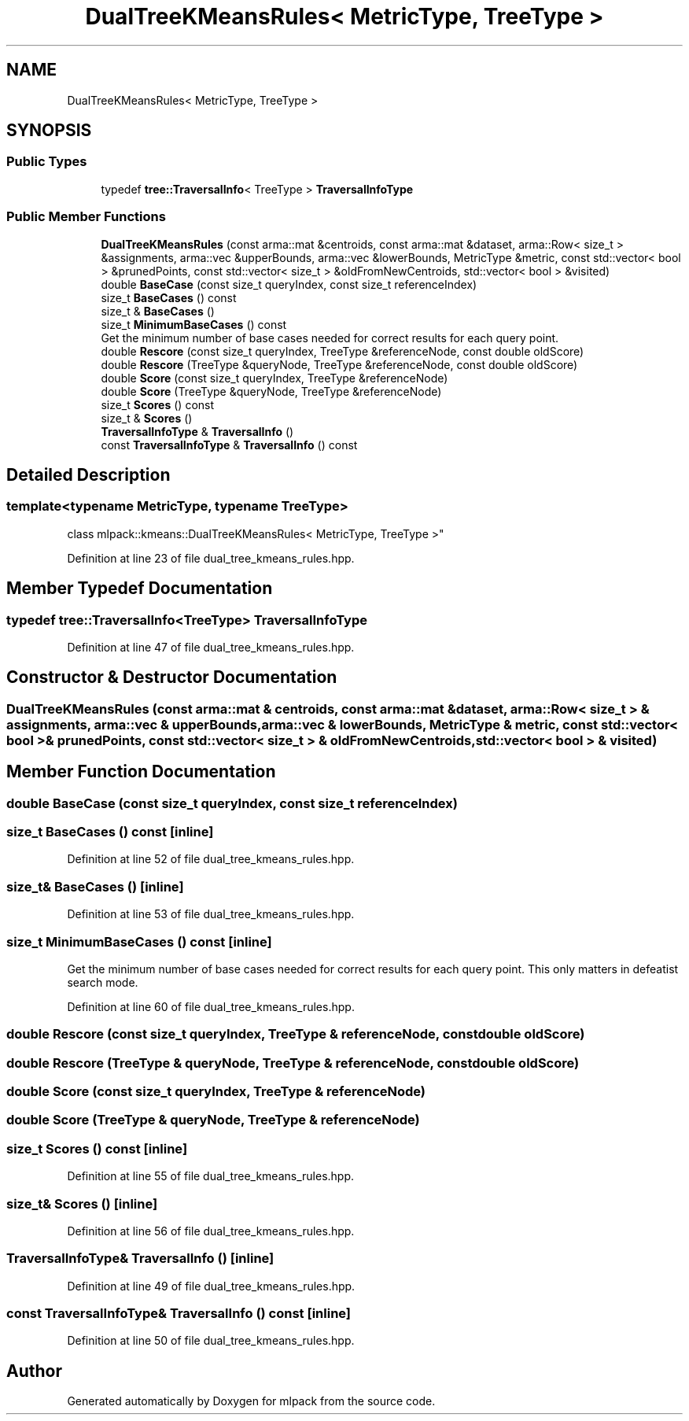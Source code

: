 .TH "DualTreeKMeansRules< MetricType, TreeType >" 3 "Sun Aug 22 2021" "Version 3.4.2" "mlpack" \" -*- nroff -*-
.ad l
.nh
.SH NAME
DualTreeKMeansRules< MetricType, TreeType >
.SH SYNOPSIS
.br
.PP
.SS "Public Types"

.in +1c
.ti -1c
.RI "typedef \fBtree::TraversalInfo\fP< TreeType > \fBTraversalInfoType\fP"
.br
.in -1c
.SS "Public Member Functions"

.in +1c
.ti -1c
.RI "\fBDualTreeKMeansRules\fP (const arma::mat &centroids, const arma::mat &dataset, arma::Row< size_t > &assignments, arma::vec &upperBounds, arma::vec &lowerBounds, MetricType &metric, const std::vector< bool > &prunedPoints, const std::vector< size_t > &oldFromNewCentroids, std::vector< bool > &visited)"
.br
.ti -1c
.RI "double \fBBaseCase\fP (const size_t queryIndex, const size_t referenceIndex)"
.br
.ti -1c
.RI "size_t \fBBaseCases\fP () const"
.br
.ti -1c
.RI "size_t & \fBBaseCases\fP ()"
.br
.ti -1c
.RI "size_t \fBMinimumBaseCases\fP () const"
.br
.RI "Get the minimum number of base cases needed for correct results for each query point\&. "
.ti -1c
.RI "double \fBRescore\fP (const size_t queryIndex, TreeType &referenceNode, const double oldScore)"
.br
.ti -1c
.RI "double \fBRescore\fP (TreeType &queryNode, TreeType &referenceNode, const double oldScore)"
.br
.ti -1c
.RI "double \fBScore\fP (const size_t queryIndex, TreeType &referenceNode)"
.br
.ti -1c
.RI "double \fBScore\fP (TreeType &queryNode, TreeType &referenceNode)"
.br
.ti -1c
.RI "size_t \fBScores\fP () const"
.br
.ti -1c
.RI "size_t & \fBScores\fP ()"
.br
.ti -1c
.RI "\fBTraversalInfoType\fP & \fBTraversalInfo\fP ()"
.br
.ti -1c
.RI "const \fBTraversalInfoType\fP & \fBTraversalInfo\fP () const"
.br
.in -1c
.SH "Detailed Description"
.PP 

.SS "template<typename MetricType, typename TreeType>
.br
class mlpack::kmeans::DualTreeKMeansRules< MetricType, TreeType >"

.PP
Definition at line 23 of file dual_tree_kmeans_rules\&.hpp\&.
.SH "Member Typedef Documentation"
.PP 
.SS "typedef \fBtree::TraversalInfo\fP<TreeType> \fBTraversalInfoType\fP"

.PP
Definition at line 47 of file dual_tree_kmeans_rules\&.hpp\&.
.SH "Constructor & Destructor Documentation"
.PP 
.SS "\fBDualTreeKMeansRules\fP (const arma::mat & centroids, const arma::mat & dataset, arma::Row< size_t > & assignments, arma::vec & upperBounds, arma::vec & lowerBounds, MetricType & metric, const std::vector< bool > & prunedPoints, const std::vector< size_t > & oldFromNewCentroids, std::vector< bool > & visited)"

.SH "Member Function Documentation"
.PP 
.SS "double BaseCase (const size_t queryIndex, const size_t referenceIndex)"

.SS "size_t BaseCases () const\fC [inline]\fP"

.PP
Definition at line 52 of file dual_tree_kmeans_rules\&.hpp\&.
.SS "size_t& BaseCases ()\fC [inline]\fP"

.PP
Definition at line 53 of file dual_tree_kmeans_rules\&.hpp\&.
.SS "size_t MinimumBaseCases () const\fC [inline]\fP"

.PP
Get the minimum number of base cases needed for correct results for each query point\&. This only matters in defeatist search mode\&. 
.PP
Definition at line 60 of file dual_tree_kmeans_rules\&.hpp\&.
.SS "double Rescore (const size_t queryIndex, TreeType & referenceNode, const double oldScore)"

.SS "double Rescore (TreeType & queryNode, TreeType & referenceNode, const double oldScore)"

.SS "double Score (const size_t queryIndex, TreeType & referenceNode)"

.SS "double Score (TreeType & queryNode, TreeType & referenceNode)"

.SS "size_t Scores () const\fC [inline]\fP"

.PP
Definition at line 55 of file dual_tree_kmeans_rules\&.hpp\&.
.SS "size_t& Scores ()\fC [inline]\fP"

.PP
Definition at line 56 of file dual_tree_kmeans_rules\&.hpp\&.
.SS "\fBTraversalInfoType\fP& TraversalInfo ()\fC [inline]\fP"

.PP
Definition at line 49 of file dual_tree_kmeans_rules\&.hpp\&.
.SS "const \fBTraversalInfoType\fP& TraversalInfo () const\fC [inline]\fP"

.PP
Definition at line 50 of file dual_tree_kmeans_rules\&.hpp\&.

.SH "Author"
.PP 
Generated automatically by Doxygen for mlpack from the source code\&.
